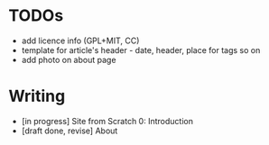 * TODOs
  - add licence info (GPL+MIT, CC)
  - template for article's header - date, header, place for tags so on
  - add photo on about page

* Writing
  - [in progress] Site from Scratch 0: Introduction
  - [draft done, revise] About
